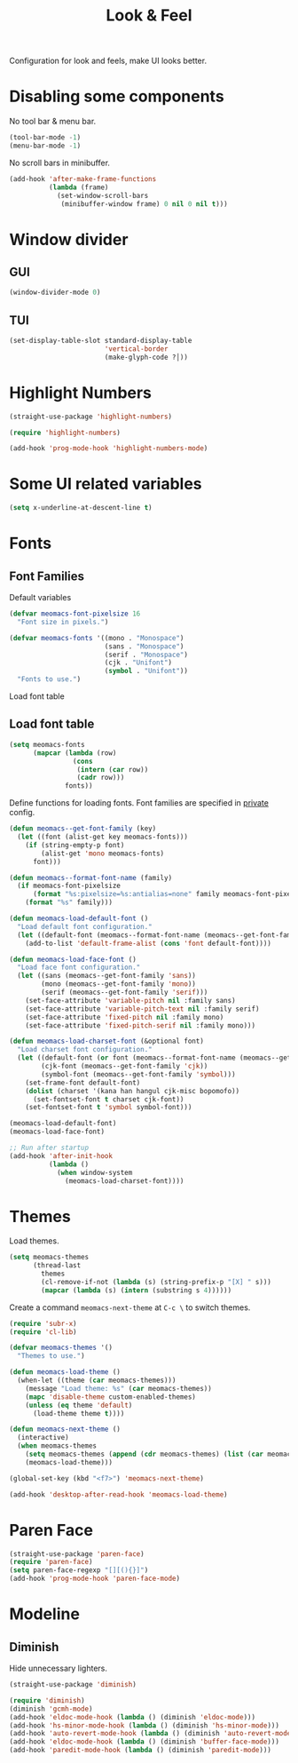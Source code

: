 #+title: Look & Feel

Configuration for look and feels, make UI looks better.

#+begin_src emacs-lisp :exports none
  ;;; -*- lexical-binding: t -*-
#+end_src

* Disabling some components

No tool bar & menu bar.

#+begin_src emacs-lisp
  (tool-bar-mode -1)
  (menu-bar-mode -1)
#+end_src

No scroll bars in minibuffer.

#+begin_src emacs-lisp
  (add-hook 'after-make-frame-functions
            (lambda (frame)
              (set-window-scroll-bars
               (minibuffer-window frame) 0 nil 0 nil t)))
#+end_src

* Window divider
** GUI
#+begin_src emacs-lisp
  (window-divider-mode 0)
#+end_src

** TUI
#+begin_src emacs-lisp
  (set-display-table-slot standard-display-table
                          'vertical-border
                          (make-glyph-code ?│))
#+end_src

* Highlight Numbers
#+begin_src emacs-lisp
  (straight-use-package 'highlight-numbers)

  (require 'highlight-numbers)

  (add-hook 'prog-mode-hook 'highlight-numbers-mode)
#+end_src

* Some UI related variables

#+begin_src emacs-lisp
  (setq x-underline-at-descent-line t)
#+end_src

* Fonts

** Font Families

Default variables

#+begin_src emacs-lisp
  (defvar meomacs-font-pixelsize 16
    "Font size in pixels.")

  (defvar meomacs-fonts '((mono . "Monospace")
                          (sans . "Monospace")
                          (serif . "Monospace")
                          (cjk . "Unifont")
                          (symbol . "Unifont"))
    "Fonts to use.")
#+end_src

Load font table

** Load font table
#+begin_src emacs-lisp :var fonts=private.org:fonts
  (setq meomacs-fonts
        (mapcar (lambda (row)
                  (cons
                   (intern (car row))
                   (cadr row)))
                fonts))
#+end_src

Define functions for loading fonts.
Font families are specified in [[file:private.org::Fonts][private]] config.

#+begin_src emacs-lisp
  (defun meomacs--get-font-family (key)
    (let ((font (alist-get key meomacs-fonts)))
      (if (string-empty-p font)
          (alist-get 'mono meomacs-fonts)
        font)))

  (defun meomacs--format-font-name (family)
    (if meomacs-font-pixelsize
        (format "%s:pixelsize=%s:antialias=none" family meomacs-font-pixelsize)
      (format "%s" family)))

  (defun meomacs-load-default-font ()
    "Load default font configuration."
    (let ((default-font (meomacs--format-font-name (meomacs--get-font-family 'mono))))
      (add-to-list 'default-frame-alist (cons 'font default-font))))

  (defun meomacs-load-face-font ()
    "Load face font configuration."
    (let ((sans (meomacs--get-font-family 'sans))
          (mono (meomacs--get-font-family 'mono))
          (serif (meomacs--get-font-family 'serif)))
      (set-face-attribute 'variable-pitch nil :family sans)
      (set-face-attribute 'variable-pitch-text nil :family serif)
      (set-face-attribute 'fixed-pitch nil :family mono)
      (set-face-attribute 'fixed-pitch-serif nil :family mono)))

  (defun meomacs-load-charset-font (&optional font)
    "Load charset font configuration."
    (let ((default-font (or font (meomacs--format-font-name (meomacs--get-font-family 'mono))))
          (cjk-font (meomacs--get-font-family 'cjk))
          (symbol-font (meomacs--get-font-family 'symbol)))
      (set-frame-font default-font)
      (dolist (charset '(kana han hangul cjk-misc bopomofo))
        (set-fontset-font t charset cjk-font))
      (set-fontset-font t 'symbol symbol-font)))

  (meomacs-load-default-font)
  (meomacs-load-face-font)

  ;; Run after startup
  (add-hook 'after-init-hook
            (lambda ()
              (when window-system
                (meomacs-load-charset-font))))
#+end_src

* Themes

Load themes.

#+header: :var themes=private.org:themes
#+begin_src emacs-lisp
  (setq meomacs-themes
        (thread-last
          themes
          (cl-remove-if-not (lambda (s) (string-prefix-p "[X] " s)))
          (mapcar (lambda (s) (intern (substring s 4))))))
#+end_src

Create a command ~meomacs-next-theme~ at ~C-c \~ to switch themes.

#+begin_src emacs-lisp
  (require 'subr-x)
  (require 'cl-lib)

  (defvar meomacs-themes '()
    "Themes to use.")

  (defun meomacs-load-theme ()
    (when-let ((theme (car meomacs-themes)))
      (message "Load theme: %s" (car meomacs-themes))
      (mapc 'disable-theme custom-enabled-themes)
      (unless (eq theme 'default)
        (load-theme theme t))))

  (defun meomacs-next-theme ()
    (interactive)
    (when meomacs-themes
      (setq meomacs-themes (append (cdr meomacs-themes) (list (car meomacs-themes))))
      (meomacs-load-theme)))

  (global-set-key (kbd "<f7>") 'meomacs-next-theme)

  (add-hook 'desktop-after-read-hook 'meomacs-load-theme)
#+end_src

* Paren Face
#+begin_src emacs-lisp
  (straight-use-package 'paren-face)
  (require 'paren-face)
  (setq paren-face-regexp "[][(){}]")
  (add-hook 'prog-mode-hook 'paren-face-mode)
#+end_src

* Modeline

** COMMENT Use variable font

#+begin_src emacs-lisp
  (custom-set-faces
   '(mode-line ((t :inherit variable-pitch)))
   '(mode-line-inactive ((t :inherit variable-pitch))))
#+end_src

** Diminish
Hide unnecessary lighters.
#+begin_src emacs-lisp
  (straight-use-package 'diminish)

  (require 'diminish)
  (diminish 'gcmh-mode)
  (add-hook 'eldoc-mode-hook (lambda () (diminish 'eldoc-mode)))
  (add-hook 'hs-minor-mode-hook (lambda () (diminish 'hs-minor-mode)))
  (add-hook 'auto-revert-mode-hook (lambda () (diminish 'auto-revert-mode)))
  (add-hook 'eldoc-mode-hook (lambda () (diminish 'buffer-face-mode)))
  (add-hook 'paredit-mode-hook (lambda () (diminish 'paredit-mode)))
#+end_src
